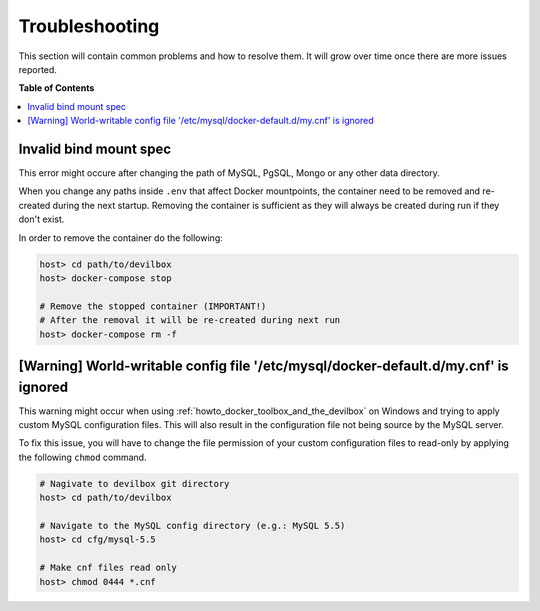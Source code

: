 .. _troubleshooting:

***************
Troubleshooting
***************

This section will contain common problems and how to resolve them.
It will grow over time once there are more issues reported.

.. seealso:: :ref:`howto`


**Table of Contents**

.. contents:: :local:


Invalid bind mount spec
-----------------------

This error might occure after changing the path of MySQL, PgSQL, Mongo or any other data directory.

When you change any paths inside ``.env`` that affect Docker mountpoints, the container need to be
removed and re-created during the next startup.
Removing the container is sufficient as they will always be created during run if they don't exist.

In order to remove the container do the following:


.. code-block:: bash

   host> cd path/to/devilbox
   host> docker-compose stop

   # Remove the stopped container (IMPORTANT!)
   # After the removal it will be re-created during next run
   host> docker-compose rm -f

.. seealso:: :ref:`remove_stopped_container`


[Warning] World-writable config file '/etc/mysql/docker-default.d/my.cnf' is ignored
------------------------------------------------------------------------------------

This warning might occur when using :ref:`howto_docker_toolbox_and_the_devilbox` on Windows and trying to apply custom
MySQL configuration files. This will also result in the configuration file not being source
by the MySQL server.

To fix this issue, you will have to change the file permission of your custom configuration files
to read-only by applying the following ``chmod`` command.

.. code-block:: bash

   # Nagivate to devilbox git directory
   host> cd path/to/devilbox

   # Navigate to the MySQL config directory (e.g.: MySQL 5.5)
   host> cd cfg/mysql-5.5

   # Make cnf files read only
   host> chmod 0444 *.cnf

.. seealso::
   * :ref:`my_cnf`
   * https://github.com/cytopia/devilbox/issues/212
